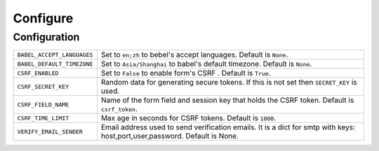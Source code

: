 ==========
Configure
==========

Configuration
==============

========================== =====================================================================
``BABEL_ACCEPT_LANGUAGES`` Set to ``en;zh`` to bebel's accept languages.
                           Default is ``None``.
``BABEL_DEFAULT_TIMEZONE`` Set to ``Asia/Shanghai`` to babel's default timezone.
                           Default is ``None``.
``CSRF_ENABLED``           Set to ``False`` to enable form's CSRF .
                           Default is ``True``.
``CSRF_SECRET_KEY``        Random data for generating secure tokens.
                           If this is not set then ``SECRET_KEY`` is used.
``CSRF_FIELD_NAME``        Name of the form field and session key that holds the CSRF token.
                           Default is ``csrf_token``.
``CSRF_TIME_LIMIT``        Max age in seconds for CSRF tokens. 
                           Default is ``1800``. 
``VERIFY_EMAIL_SENDER``    Email address used to send verification emails.
                           It is a dict for smtp with keys: host,port,user,password.
                           Default is None.
========================== =====================================================================

